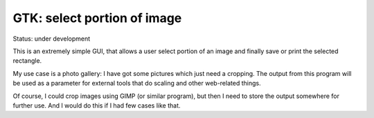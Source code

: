 ================================================================================
                        GTK: select portion of image
================================================================================

Status: under development

This is an extremely simple GUI, that allows a user select portion of an
image and finally save or print the selected rectangle.

My use case is a photo gallery: I have got some pictures which just need
a cropping.  The output from this program will be used as a parameter for
external tools that do scaling and other web-related things.

Of course, I could crop images using GIMP (or similar program), but then
I need to store the output somewhere for further use. And I would do this
if I had few cases like that.

